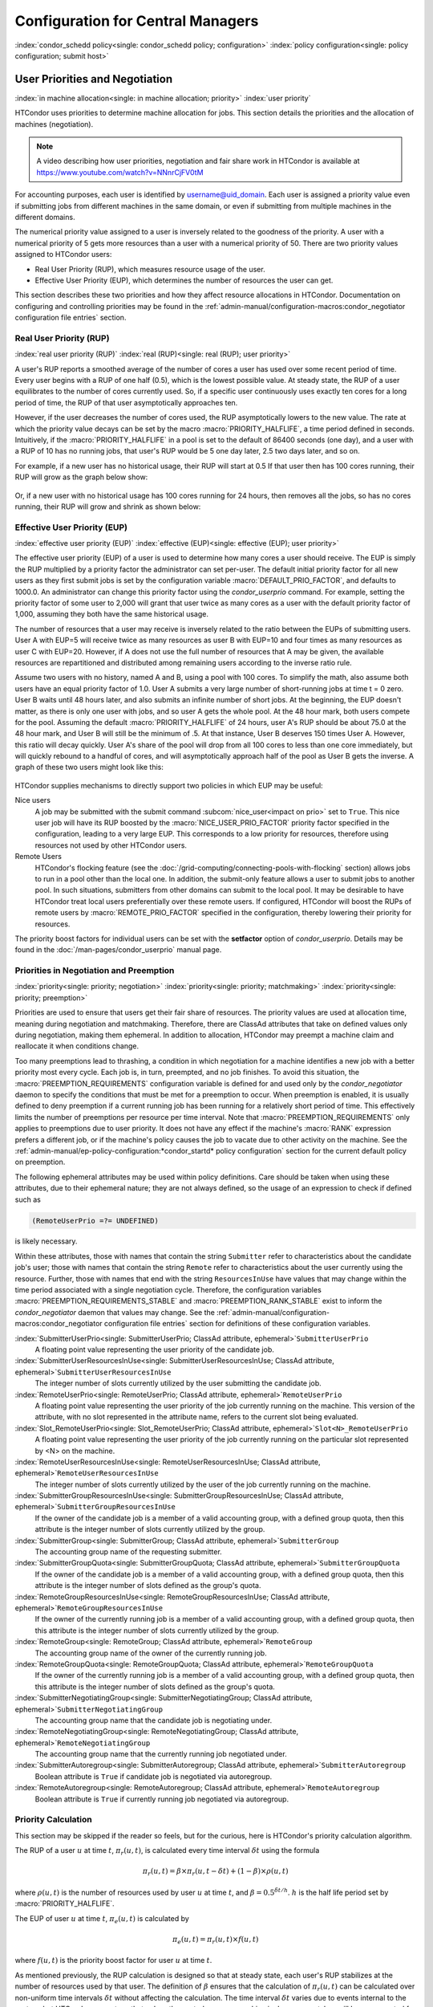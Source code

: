 Configuration for Central Managers
==================================

:index:`condor_schedd policy<single: condor_schedd policy; configuration>`
:index:`policy configuration<single: policy configuration; submit host>`

User Priorities and Negotiation
-------------------------------

:index:`in machine allocation<single: in machine allocation; priority>`
:index:`user priority`

HTCondor uses priorities to determine machine allocation for jobs. This
section details the priorities and the allocation of machines
(negotiation).

.. note::
    A video describing how user priorities, negotiation and
    fair share work in HTCondor is available at 
    https://www.youtube.com/watch?v=NNnrCjFV0tM

For accounting purposes, each user is identified by
username@uid_domain. Each user is assigned a priority value even if
submitting jobs from different machines in the same domain, or even if
submitting from multiple machines in the different domains.

The numerical priority value assigned to a user is inversely related to
the goodness of the priority. A user with a numerical priority of 5 gets
more resources than a user with a numerical priority of 50. There are
two priority values assigned to HTCondor users:

-  Real User Priority (RUP), which measures resource usage of the user.
-  Effective User Priority (EUP), which determines the number of
   resources the user can get.

This section describes these two priorities and how they affect resource
allocations in HTCondor. Documentation on configuring and controlling
priorities may be found in the 
:ref:`admin-manual/configuration-macros:condor_negotiator configuration
file entries` section.

Real User Priority (RUP)
''''''''''''''''''''''''

:index:`real user priority (RUP)`
:index:`real (RUP)<single: real (RUP); user priority>`

A user's RUP reports a smoothed average of the number of cores a user
has used over some recent period of time. Every user begins with a RUP of 
one half (0.5), which is the lowest possible value. At steady state, the RUP
of a user equilibrates to the number of cores currently used.
So, if a specific user continuously uses exactly ten cores
for a long period of time, the RUP of that user asymptotically 
approaches ten.

However, if the user decreases the number of cores used, the RUP asymptotically
lowers to the new value. The rate at which the priority value decays can be set
by the macro :macro:`PRIORITY_HALFLIFE`, a time period defined in seconds.
Intuitively, if the :macro:`PRIORITY_HALFLIFE` in a pool is set to the default
of 86400 seconds (one day), and a user with a RUP of 10 has no running jobs,
that user's RUP would be 5 one day later, 2.5 two days later, and so on.

For example, if a new user has no historical usage, their RUP will start 
at 0.5  If that user then has 100 cores running, their RUP will grow
as the graph below show:

.. figure:: /_images/user-prio1.png
    :width: 1600
    :alt: User Priority
    :align: center

Or, if a new user with no historical usage has 100 cores running
for 24 hours, then removes all the jobs, so has no cores running, 
their RUP will grow and shrink as shown below:

.. figure:: /_images/user-prio2.png
    :width: 1600
    :alt: User Priority
    :align: center

Effective User Priority (EUP)
'''''''''''''''''''''''''''''

:index:`effective user priority (EUP)`
:index:`effective (EUP)<single: effective (EUP); user priority>`

The effective user priority (EUP) of a user is used to determine how many cores
a user should receive. The EUP is simply the RUP multiplied by a priority
factor the administrator can set per-user.  The default initial priority factor
for all new users as they first submit jobs is set by the configuration
variable :macro:`DEFAULT_PRIO_FACTOR`, and defaults to 1000.0. An administrator
can change this priority factor using the *condor_userprio* command.  For
example, setting the priority factor of some user to 2,000 will grant that user
twice as many cores as a user with the default priority factor of 1,000,
assuming they both have the same historical usage.

The number of resources that a user may receive is inversely related to
the ratio between the EUPs of submitting users. User A with
EUP=5 will receive twice as many resources as user B with EUP=10 and
four times as many resources as user C with EUP=20. However, if A does
not use the full number of resources that A may be given, the available
resources are repartitioned and distributed among remaining users
according to the inverse ratio rule.

Assume two users with no history, named A and B, using a pool with 100 cores. To
simplify the math, also assume both users have an equal priority factor of 1.0.
User A submits a very large number of short-running jobs at time t = 0 zero.  User
B waits until 48 hours later, and also submits an infinite number of short jobs.
At the beginning, the EUP doesn't matter, as there is only one user with jobs, 
and so user A gets the whole pool.  At the 48 hour mark, both users compete for
the pool.  Assuming the default :macro:`PRIORITY_HALFLIFE` of 24 hours, user A's RUP
should be about 75.0 at the 48 hour mark, and User B will still be the minimum of
.5.  At that instance, User B deserves 150 times User A.  However, this ratio will
decay quickly.  User A's share of the pool will drop from all 100 cores to less than
one core immediately, but will quickly rebound to a handful of cores, and will 
asymptotically approach half of the pool as User B gets the inverse. A graph
of these two users might look like this:

.. figure:: /_images/fair-share.png
    :width: 1600
    :alt: Fair Share
    :align: center



HTCondor supplies mechanisms to directly support two policies in which
EUP may be useful:

Nice users
    A job may be submitted with the submit command
    :subcom:`nice_user<impact on prio>` set to
    ``True``. This nice user job will have its RUP boosted by the
    :macro:`NICE_USER_PRIO_FACTOR`
    priority factor specified in the configuration, leading to a very
    large EUP. This corresponds to a low priority for resources,
    therefore using resources not used by other HTCondor users.

Remote Users
    HTCondor's flocking feature (see the :doc:`/grid-computing/connecting-pools-with-flocking` section)
    allows jobs to run in a pool other than the local one. In addition,
    the submit-only feature allows a user to submit jobs to another
    pool. In such situations, submitters from other domains can submit
    to the local pool. It may be desirable to have HTCondor treat local
    users preferentially over these remote users. If configured,
    HTCondor will boost the RUPs of remote users by
    :macro:`REMOTE_PRIO_FACTOR` specified
    in the configuration, thereby lowering their priority for resources.

The priority boost factors for individual users can be set with the
**setfactor** option of *condor_userprio*. Details may be found in the
:doc:`/man-pages/condor_userprio` manual page.

Priorities in Negotiation and Preemption
''''''''''''''''''''''''''''''''''''''''

:index:`priority<single: priority; negotiation>` :index:`priority<single: priority; matchmaking>`
:index:`priority<single: priority; preemption>`

Priorities are used to ensure that users get their fair share of
resources. The priority values are used at allocation time, meaning
during negotiation and matchmaking. Therefore, there are ClassAd
attributes that take on defined values only during negotiation, making
them ephemeral. In addition to allocation, HTCondor may preempt a
machine claim and reallocate it when conditions change.

Too many preemptions lead to thrashing, a condition in which negotiation
for a machine identifies a new job with a better priority most every
cycle. Each job is, in turn, preempted, and no job finishes. To avoid
this situation, the :macro:`PREEMPTION_REQUIREMENTS` configuration variable is defined
for and used only by the *condor_negotiator* daemon to specify the
conditions that must be met for a preemption to occur. When preemption
is enabled, it is usually defined to deny preemption if a current
running job has been running for a relatively short period of time. This
effectively limits the number of preemptions per resource per time
interval. Note that :macro:`PREEMPTION_REQUIREMENTS` only applies to
preemptions due to user priority. It does not have any effect if the
machine's :macro:`RANK` expression prefers a different job, or if the
machine's policy causes the job to vacate due to other activity on the
machine. See the :ref:`admin-manual/ep-policy-configuration:*condor_startd* policy
configuration` section for the current default policy on preemption.

The following ephemeral attributes may be used within policy
definitions. Care should be taken when using these attributes, due to
their ephemeral nature; they are not always defined, so the usage of an
expression to check if defined such as

.. code-block:: condor-classad-expr

      (RemoteUserPrio =?= UNDEFINED)

is likely necessary.

Within these attributes, those with names that contain the string ``Submitter``
refer to characteristics about the candidate job's user; those with names that
contain the string ``Remote`` refer to characteristics about the user currently
using the resource. Further, those with names that end with the string
``ResourcesInUse`` have values that may change within the time period
associated with a single negotiation cycle. Therefore, the configuration
variables :macro:`PREEMPTION_REQUIREMENTS_STABLE` and
:macro:`PREEMPTION_RANK_STABLE` exist to inform the *condor_negotiator* daemon
that values may change. See the
:ref:`admin-manual/configuration-macros:condor_negotiator configuration file
entries` section for definitions of these configuration variables.


:index:`SubmitterUserPrio<single: SubmitterUserPrio; ClassAd attribute, ephemeral>`\ ``SubmitterUserPrio``
    A floating point value representing the user priority of the
    candidate job.

:index:`SubmitterUserResourcesInUse<single: SubmitterUserResourcesInUse; ClassAd attribute, ephemeral>`\ ``SubmitterUserResourcesInUse``
    The integer number of slots currently utilized by the user
    submitting the candidate job.

:index:`RemoteUserPrio<single: RemoteUserPrio; ClassAd attribute, ephemeral>`\ ``RemoteUserPrio``
    A floating point value representing the user priority of the job
    currently running on the machine. This version of the attribute,
    with no slot represented in the attribute name, refers to the
    current slot being evaluated.

:index:`Slot_RemoteUserPrio<single: Slot_RemoteUserPrio; ClassAd attribute, ephemeral>`\ ``Slot<N>_RemoteUserPrio``
    A floating point value representing the user priority of the job
    currently running on the particular slot represented by <N> on the
    machine.

:index:`RemoteUserResourcesInUse<single: RemoteUserResourcesInUse; ClassAd attribute, ephemeral>`\ ``RemoteUserResourcesInUse``
    The integer number of slots currently utilized by the user of the
    job currently running on the machine.

:index:`SubmitterGroupResourcesInUse<single: SubmitterGroupResourcesInUse; ClassAd attribute, ephemeral>`\ ``SubmitterGroupResourcesInUse``
    If the owner of the candidate job is a member of a valid accounting
    group, with a defined group quota, then this attribute is the
    integer number of slots currently utilized by the group.

:index:`SubmitterGroup<single: SubmitterGroup; ClassAd attribute, ephemeral>`\ ``SubmitterGroup``
    The accounting group name of the requesting submitter.

:index:`SubmitterGroupQuota<single: SubmitterGroupQuota; ClassAd attribute, ephemeral>`\ ``SubmitterGroupQuota``
    If the owner of the candidate job is a member of a valid accounting
    group, with a defined group quota, then this attribute is the
    integer number of slots defined as the group's quota.

:index:`RemoteGroupResourcesInUse<single: RemoteGroupResourcesInUse; ClassAd attribute, ephemeral>`\ ``RemoteGroupResourcesInUse``
    If the owner of the currently running job is a member of a valid
    accounting group, with a defined group quota, then this attribute is
    the integer number of slots currently utilized by the group.

:index:`RemoteGroup<single: RemoteGroup; ClassAd attribute, ephemeral>`\ ``RemoteGroup``
    The accounting group name of the owner of the currently running job.

:index:`RemoteGroupQuota<single: RemoteGroupQuota; ClassAd attribute, ephemeral>`\ ``RemoteGroupQuota``
    If the owner of the currently running job is a member of a valid
    accounting group, with a defined group quota, then this attribute is
    the integer number of slots defined as the group's quota.

:index:`SubmitterNegotiatingGroup<single: SubmitterNegotiatingGroup; ClassAd attribute, ephemeral>`\ ``SubmitterNegotiatingGroup``
    The accounting group name that the candidate job is negotiating
    under.

:index:`RemoteNegotiatingGroup<single: RemoteNegotiatingGroup; ClassAd attribute, ephemeral>`\ ``RemoteNegotiatingGroup``
    The accounting group name that the currently running job negotiated
    under.

:index:`SubmitterAutoregroup<single: SubmitterAutoregroup; ClassAd attribute, ephemeral>`\ ``SubmitterAutoregroup``
    Boolean attribute is ``True`` if candidate job is negotiated via
    autoregroup.

:index:`RemoteAutoregroup<single: RemoteAutoregroup; ClassAd attribute, ephemeral>`\ ``RemoteAutoregroup``
    Boolean attribute is ``True`` if currently running job negotiated
    via autoregroup.

Priority Calculation
''''''''''''''''''''

This section may be skipped if the reader so feels, but for the curious,
here is HTCondor's priority calculation algorithm.

The RUP of a user :math:`u` at time :math:`t`, :math:`\pi_{r}(u,t)`, is calculated every
time interval :math:`\delta t` using the formula

.. math::

    \pi_r(u,t) = \beta × \pi_r(u, t - \delta t) + (1 - \beta) × \rho(u, t)

where :math:`\rho (u,t)` is the number of resources used by user :math:`u` at time :math:`t`,
and :math:`\beta = 0.5^{\delta t / h}`.
:math:`h` is the half life period set by :macro:`PRIORITY_HALFLIFE`.

The EUP of user :math:`u` at time :math:`t`, :math:`\pi_{e}(u,t)` is calculated by

.. math::

    \pi_e(u,t) = \pi_r(u,t) \times f(u,t)

where :math:`f(u,t)` is the priority boost factor for user :math:`u` at time :math:`t`.

As mentioned previously, the RUP calculation is designed so that at
steady state, each user's RUP stabilizes at the number of resources used
by that user. The definition of :math:`\beta` ensures that the calculation of
:math:`\pi_{r}(u,t)` can be calculated over non-uniform time intervals :math:`\delta t`
without affecting the calculation. The time interval :math:`\delta t` varies due to
events internal to the system, but HTCondor guarantees that unless the
central manager machine is down, no matches will be unaccounted for due
to this variance.

Negotiation
-----------

:index:`negotiation`
:index:`negotiation algorithm<single: negotiation algorithm; matchmaking>`

Negotiation is the method HTCondor undergoes periodically to match
queued jobs with resources capable of running jobs. The
*condor_negotiator* daemon is responsible for negotiation.

During a negotiation cycle, the *condor_negotiator* daemon accomplishes
the following ordered list of items.

#. Build a list of all possible resources, regardless of the state of
   those resources.
#. Obtain a list of all job submitters (for the entire pool).
#. Sort the list of all job submitters based on EUP (see
   :ref:`admin-manual/cm-configuration:the layperson's description
   of the pie spin and pie slice` for an explanation of EUP). The
   submitter with the best priority is first within the sorted list.
#. Iterate until there are either no more resources to match, or no more
   jobs to match.

       For each submitter (in EUP order):

           For each submitter, get each job. Since jobs may be submitted
           from more than one machine (hence to more than one
           *condor_schedd* daemon), here is a further definition of the
           ordering of these jobs. With jobs from a single
           *condor_schedd* daemon, jobs are typically returned in job
           priority order. When more than one *condor_schedd* daemon is
           involved, they are contacted in an undefined order. All jobs
           from a single *condor_schedd* daemon are considered before
           moving on to the next. For each job:

           -  For each machine in the pool that can execute jobs:

              #. If ``machine.requirements`` evaluates to ``False`` or
                 ``job.requirements`` evaluates to ``False``, skip this
                 machine
              #. If the machine is in the Claimed state, but not running
                 a job, skip this machine.
              #. If this machine is not running a job, add it to the
                 potential match list by reason of No Preemption.
              #. If the machine is running a job

                 -  If the ``machine.RANK`` on this job is better than
                    the running job, add this machine to the potential
                    match list by reason of Rank.
                 -  If the EUP of this job is better than the EUP of the
                    currently running job, and
                    :macro:`PREEMPTION_REQUIREMENTS` is ``True``, and the
                    ``machine.RANK`` on this job is not worse than the
                    currently running job, add this machine to the
                    potential match list by reason of Priority.
                    See example below.

           -  Of machines in the potential match list, sort by
              :macro:`NEGOTIATOR_PRE_JOB_RANK`, ``job.RANK``,
              :macro:`NEGOTIATOR_POST_JOB_RANK`, Reason for claim (No
              Preemption, then Rank, then Priority), :macro:`PREEMPTION_RANK`
           -  The job is assigned to the top machine on the potential
              match list. The machine is removed from the list of
              resources to match (on this negotiation cycle).

As described above, the *condor_negotiator* tries to match each job
to all slots in the pool.  Assume that five slots match one request for
three jobs, and that their :macro:`NEGOTIATOR_PRE_JOB_RANK`, ``Job.Rank``, 
and :macro:`NEGOTIATOR_POST_JOB_RANK` expressions evaluate (in the context 
of both the slot ad and the job ad) to the following values.

+------------+-------------------------+----------+-------------------------+
|Slot Name   |  NEGOTIATOR_PRE_JOB_RANK|  Job.Rank| NEGOTIATOR_POST_JOB_RANK|
+============+=========================+==========+=========================+
|slot1       |                      100|         1|                       10|
+------------+-------------------------+----------+-------------------------+
|slot2       |                      100|         2|                       20|
+------------+-------------------------+----------+-------------------------+
|slot3       |                      100|         2|                       30|
+------------+-------------------------+----------+-------------------------+
|slot4       |                        0|         1|                       40|
+------------+-------------------------+----------+-------------------------+
|slot5       |                      200|         1|                       50|
+------------+-------------------------+----------+-------------------------+

Table 3.1: Example of slots before sorting

These slots would be sorted first on :macro:`NEGOTIATOR_PRE_JOB_RANK`, then
sorting all ties based on ``Job.Rank`` and any remaining ties sorted by
:macro:`NEGOTIATOR_POST_JOB_RANK`.  After that, the first three slots would be
handed to the *condor_schedd*.  This means that
:macro:`NEGOTIATOR_PRE_JOB_RANK` is very strong, and overrides any ranking
expression by the submitter of the job.  After sorting, the slots would look
like this, and the schedd would be given slot5, slot3 and slot2:

+-------------+-------------------------+----------+-------------------------+
| Slot Name   | NEGOTIATOR_PRE_JOB_RANK | Job.Rank | NEGOTIATOR_POST_JOB_RANK|
+=============+=========================+==========+=========================+
| slot5       |                      200|         1|                       50|
+-------------+-------------------------+----------+-------------------------+
| slot3       |                      100|         2|                       30|
+-------------+-------------------------+----------+-------------------------+
| slot2       |                      100|         2|                       20|
+-------------+-------------------------+----------+-------------------------+
| slot1       |                      100|         1|                       10|
+-------------+-------------------------+----------+-------------------------+
| slot4       |                        0|         1|                       40|
+-------------+-------------------------+----------+-------------------------+

Table 3.2: Example of slots after sorting


The *condor_negotiator* asks the *condor_schedd* for the "next job" from a
given submitter/user. Typically, the *condor_schedd* returns jobs in the order
of job priority. If priorities are the same, job submission time is used; older
jobs go first. If a cluster has multiple procs in it and one of the jobs cannot
be matched, the *condor_schedd* will not return any more jobs in that cluster
on that negotiation pass.  This is an optimization based on the theory that the
cluster jobs are similar. The configuration variable
:macro:`NEGOTIATE_ALL_JOBS_IN_CLUSTER` disables the cluster-skipping
optimization. Use of the configuration variable :macro:`SIGNIFICANT_ATTRIBUTES`
will change the definition of what the *condor_schedd* considers a cluster from
the default definition of all jobs that share the same ``ClusterId``.

The Layperson's Description of the Pie Spin and Pie Slice
'''''''''''''''''''''''''''''''''''''''''''''''''''''''''

:index:`pie slice` :index:`pie spin`
:index:`pie slice<single: pie slice; scheduling>`
:index:`pie spin<single: pie spin; scheduling>`

The negotiator first finds all users who
have submitted jobs and calculates their priority. Then, it totals the
SlotWeight (by default, cores) of all currently available slots, and 
using the ratios of the user priorities, it calculates the number of 
cores each user could get. This is their pie slice.
(See: SLOT_WEIGHT in :ref:`admin-manual/configuration-macros:condor_startd configuration file macros`)

If any users have a floor defined via *condor_userprio* -set-floor
, and their current allocation of cores is below the floor, a 
special round of the below-floor users goes first, attempting to 
allocate up to the defined number of cores for their floor level.  
These users are negotiated for in user priority order.  This allows
an admin to give users some "guaranteed" minimum number of cores, no
matter what their previous usage or priority is.

After the below-floor users are negotiated for, all users
are negotiated for, in user priority order. 
The *condor_negotiator* contacts each schedd where the user's job lives, and asks for job 
information. The *condor_schedd* daemon (on behalf of
a user) tells the matchmaker about a job, and the matchmaker looks at
available slots to create a list that match the requirements expression. 
It then sorts the matching slots by the rank expressions within ClassAds. 
If a slot prefers a job via the slot RANK expression, the job 
is assigned to that slot, potentially preempting an already running job.
Otherwise, give the slot to the job that the job ranks highest. If
the highest ranked slot is already running a job, the negotiator may preempt
the running job for the new job. 

This matchmaking cycle continues until the user has received all of the
machines in their pie slice. If there is a per-user ceiling defined
with the *condor_userprio* -setceil command, and this ceiling is smaller
than the pie slice, the user gets only up to their ceiling number of
cores.  The matchmaker then contacts the next
highest priority user and offers that user their pie slice worth of
machines. After contacting all users, the cycle is repeated with any
still available resources and recomputed pie slices. The matchmaker
continues spinning the pie until it runs out of machines or all the
*condor_schedd* daemons say they have no more jobs.

Group Accounting
----------------

:index:`accounting<single: accounting; groups>` :index:`by group<single: by group; accounting>`
:index:`by group<single: by group; priority>`

By default, HTCondor does all accounting on a per-user basis. 
This means that HTCondor keeps track of the historical usage per-user,
calculates a priority and fair-share per user, and allows the 
administrator to change this fair-share per user.  In HTCondor
terminology, the accounting principal is called the submitter.

The name of this submitter is, by default, the name the schedd authenticated
when the job was first submitted to the schedd.  Usually, this is
the operating system username.  However, the submitter can override
the username selected by setting the submit file option

.. code-block:: condor-submit

    accounting_group_user = ishmael

This means this job should be treated, for accounting purposes only, as
"ishamel", but "ishmael" will not be the operating system id the shadow
or job uses.  Note that HTCondor trusts the user to set this
to a valid value.  The administrator can use schedd requirements or transforms
to validate such settings, if desired.  accounting_group_user is frequently used
in web portals, where one trusted operating system process submits jobs on
behalf of different users.

Note that if many people submit jobs with identical accounting_group_user values,
HTCondor treats them as one set of jobs for accounting purposes.  So, if
Alice submits 100 jobs as accounting_group_user ishmael, and so does Bob
a moment later, HTCondor will not try to fair-share between them, 
as it would do if they had not set accounting_group_user.  If all these 
jobs have identical requirements, they will be run First-In, First-Out, 
so whoever submitted first makes the subsequent jobs wait until the 
last one of the first submit is finished.



Accounting Groups with Hierarchical Group Quotas
------------------------------------------------

:index:`hierarchical group quotas`
:index:`by group<single: by group; negotiation>` :index:`quotas<single: quotas; groups>`
:index:`hierarchical quotas for a group<single: hierarchical quotas for a group; quotas>`

With additional configuration, it is possible to create accounting
groups, where the submitters within the group maintain their distinct
identity, and fair-share still happens within members of that group.

An upper limit on the number of slots allocated to a group of users can
be specified with group quotas.

Consider an example pool with thirty slots: twenty slots are owned by
the physics group and ten are owned by the chemistry group. The desired
policy is that no more than twenty concurrent jobs are ever running from
the physicists, and only ten from the chemists. These machines are
otherwise identical, so it does not matter which machines run which
group's jobs. It only matters that the proportions of allocated slots
are correct.

Group quotas may implement this policy. Define the groups and set their
quotas in the configuration of the central manager:

.. code-block:: condor-config

    GROUP_NAMES = group_physics, group_chemistry
    GROUP_QUOTA_group_physics =   20
    GROUP_QUOTA_group_chemistry = 10

The implementation of quotas is hierarchical, such that quotas may be
described for the tree of groups, subgroups, sub subgroups, etc. Group
names identify the groups, such that the configuration can define the
quotas in terms of limiting the number of cores allocated for a group or
subgroup. Group names do not need to begin with ``"group_"``, but that
is the convention, which helps to avoid naming conflicts between groups
and subgroups. The hierarchy is identified by using the period ('.')
character to separate a group name from a subgroup name from a sub
subgroup name, etc. Group names are case-insensitive for negotiation.
:index:`<none> group`
:index:`<none> group<single: <none> group; group accounting>`

At the root of the tree that defines the hierarchical groups is the
"<none>" group. The implied quota of the "<none>" group will be
all available slots. This string will appear in the output of
*condor_status*.

If the sum of the child quotas exceeds the parent, then the child quotas
are scaled down in proportion to their relative sizes. For the given
example, there were 30 original slots at the root of the tree. If a
power failure removed half of the original 30, leaving fifteen slots,
physics would be scaled back to a quota of ten, and chemistry to five.
This scaling can be disabled by setting the *condor_negotiator*
configuration variable
:macro:`NEGOTIATOR_ALLOW_QUOTA_OVERSUBSCRIPTION` to ``True``. If
the sum of the child quotas is less than that of the parent, the child
quotas remain intact; they are not scaled up. That is, if somehow the
number of slots doubled from thirty to sixty, physics would still be
limited to 20 slots, and chemistry would be limited to 10. This example
in which the quota is defined by absolute values is called a static
quota.

Each job must state which group it belongs to. By default, this is opt-in,
and the system trusts each user to put the correct group in the submit
description file. See "Setting Accounting Groups Automatically below"
to configure the system to set them without user input and to prevent
users from opting into the wrong groups.  Jobs that do not identify 
themselves as a group member are negotiated for as part of the "<none>" 
group. Note that this requirement is per job, not per user. A given user 
may be a member of many groups. Jobs identify which group they are in by setting the
:subcom:`accounting_group<and negotiation>` and
:subcom:`accounting_group_user<and negotiation>`
commands within the submit description file, as specified in the
:ref:`admin-manual/cm-configuration:group accounting` section.
For example:

.. code-block:: condor-submit

    accounting_group = group_physics
    accounting_group_user = einstein

The size of the quotas may instead be expressed as a proportion. This is
then referred to as a dynamic group quota, because the size of the quota
is dynamically recalculated every negotiation cycle, based on the total
available size of the pool. Instead of using static quotas, this example
can be recast using dynamic quotas, with one-third of the pool allocated
to chemistry and two-thirds to physics. The quotas maintain this ratio
even as the size of the pool changes, perhaps because of machine
failures, because of the arrival of new machines within the pool, or
because of other reasons. The job submit description files remain the
same. Configuration on the central manager becomes:

.. code-block:: condor-config

    GROUP_NAMES = group_physics, group_chemistry
    GROUP_QUOTA_DYNAMIC_group_chemistry = 0.33
    GROUP_QUOTA_DYNAMIC_group_physics =   0.66

The values of the quotas must be less than 1.0, indicating fractions of
the pool's machines. As with static quota specification, if the sum of
the children exceeds one, they are scaled down proportionally so that
their sum does equal 1.0. If their sum is less than one, they are not
changed.

Extending this example to incorporate subgroups, assume that the physics
group consists of high-energy (hep) and low-energy (lep) subgroups. The
high-energy sub-group owns fifteen of the twenty physics slots, and the
low-energy group owns the remainder. Groups are distinguished from
subgroups by an intervening period character (.) in the group's name.
Static quotas for these subgroups extend the example configuration:

.. code-block:: condor-config

    GROUP_NAMES = group_physics, group_physics.hep, group_physics.lep, group_chemistry
    GROUP_QUOTA_group_physics     =   20
    GROUP_QUOTA_group_physics.hep =   15
    GROUP_QUOTA_group_physics.lep =    5
    GROUP_QUOTA_group_chemistry   =   10

This hierarchy may be more useful when dynamic quotas are used. Here is
the example, using dynamic quotas:

.. code-block:: condor-config

      GROUP_NAMES = group_physics, group_physics.hep, group_physics.lep, group_chemistry
      GROUP_QUOTA_DYNAMIC_group_chemistry   =   0.33334
      GROUP_QUOTA_DYNAMIC_group_physics     =   0.66667
      GROUP_QUOTA_DYNAMIC_group_physics.hep =   0.75
      GROUP_QUOTA_DYNAMIC_group_physics.lep =   0.25

The fraction of a subgroup's quota is expressed with respect to its
parent group's quota. That is, the high-energy physics subgroup is
allocated 75% of the 66% that physics gets of the entire pool, however
many that might be. If there are 30 machines in the pool, that would be
the same 15 machines as specified in the static quota example.

High-energy physics users indicate which group their jobs should go in
with the submit description file identification:

.. code-block:: condor-submit

    accounting_group = group_physics.hep
    accounting_group_user = higgs

In all these examples so far, the hierarchy is merely a notational
convenience. Each of the examples could be implemented with a flat
structure, although it might be more confusing for the administrator.
Surplus is the concept that creates a true hierarchy.

If a given group or sub-group accepts surplus, then that given group is
allowed to exceed its configured quota, by using the leftover, unused
quota of other groups. Surplus is disabled for all groups by default.
Accepting surplus may be enabled for all groups by setting
:macro:`GROUP_ACCEPT_SURPLUS` to
``True``. Surplus may be enabled for individual groups by setting
:macro:`GROUP_ACCEPT_SURPLUS_<groupname>` to ``True``. Consider
the following example:

.. code-block:: condor-config

      GROUP_NAMES = group_physics, group_physics.hep, group_physics.lep, group_chemistry
      GROUP_QUOTA_group_physics     =   20
      GROUP_QUOTA_group_physics.hep =   15
      GROUP_QUOTA_group_physics.lep =    5
      GROUP_QUOTA_group_chemistry   =   10
      GROUP_ACCEPT_SURPLUS = false
      GROUP_ACCEPT_SURPLUS_group_physics = false
      GROUP_ACCEPT_SURPLUS_group_physics.lep = true
      GROUP_ACCEPT_SURPLUS_group_physics.hep = true

This configuration is the same as above for the chemistry users.
However, :macro:`GROUP_ACCEPT_SURPLUS` is set to ``False`` globally,
``False`` for the physics parent group, and ``True`` for the subgroups
group_physics.lep and group_physics.lep. This means that
group_physics.lep and group_physics.hep are allowed to exceed their
quota of 15 and 5, but their sum cannot exceed 20, for that is their
parent's quota. If the group_physics had :macro:`GROUP_ACCEPT_SURPLUS` set
to ``True``, then either group_physics.lep and group_physics.hep would
not be limited by quota.

Surplus slots are distributed bottom-up from within the quota tree. That
is, any leaf nodes of this tree with excess quota will share it with any
peers which accept surplus. Any subsequent excess will then be passed up
to the parent node and over to all of its children, recursively. Any
node that does not accept surplus implements a hard cap on the number of
slots that the sum of it's children use.

After the *condor_negotiator* calculates the quota assigned to each group,
possibly adding in surplus, it then negotiates with the *condor_schedd* daemons
in the system to try to match jobs to each group. It does this one group at a
time. By default, it goes in "starvation group order." That is, the group whose
current usage is the smallest fraction of its quota goes first, then the next,
and so on. The "<none>" group implicitly at the root of the tree goes last.
This ordering can be replaced by defining configuration variable
:macro:`GROUP_SORT_EXPR`. The *condor_negotiator* evaluates this ClassAd
expression for each group ClassAd, sorts the groups by the floating point
result, and then negotiates with the smallest positive value going first.
Available attributes for sorting with :macro:`GROUP_SORT_EXPR` include:

+-------------------------+------------------------------------------+
| Attribute Name          | Description                              |
+=========================+==========================================+
| AccountingGroup         | A string containing the group name       |
+-------------------------+------------------------------------------+
| GroupQuota              | The computed limit for this group        |
+-------------------------+------------------------------------------+
| GroupResourcesInUse     | The total slot weight used by this group |
+-------------------------+------------------------------------------+
| GroupResourcesAllocated | Quota allocated this cycle               |
+-------------------------+------------------------------------------+

Table 3.3: Attributes visible to GROUP_SORT_EXPR


One possible group quota policy is strict priority. For example, a site
prefers physics users to match as many slots as they can, and only when
all the physics jobs are running, and idle slots remain, are chemistry
jobs allowed to run. The default "starvation group order" can be used to
implement this. By setting configuration variable
:macro:`NEGOTIATOR_ALLOW_QUOTA_OVERSUBSCRIPTION` to ``True``, and
setting the physics quota to a number so large that it cannot ever be
met, such as one million, the physics group will always be the "most
starving" group, will always negotiate first, and will always be unable
to meet the quota. Only when all the physics jobs are running will the
chemistry jobs then run. If the chemistry quota is set to a value
smaller than physics, but still larger than the pool, this policy can
support a third, even lower priority group, and so on.

The *condor_userprio* command can show the current quotas in effect,
and the current usage by group. For example:

.. code-block:: console

    $ condor_userprio -quotas
    Last Priority Update: 11/12 15:18
    Group                    Effective  Config     Use    Subtree  Requested
    Name                       Quota     Quota   Surplus   Quota   Resources
    ------------------------ --------- --------- ------- --------- ----------
    group_physics.hep            15.00     15.00 no          15.00         60
    group_physics.lep             5.00      5.00 no           5.00         60
    ------------------------ --------- --------- ------- --------- ----------
    Number of users: 2                                 ByQuota

This shows that there are two groups, each with 60 jobs in the queue.
group_physics.hep has a quota of 15 machines, and group_physics.lep
has 5 machines. Other options to *condor_userprio*, such as **-most**
will also show the number of resources in use.

Setting Accounting Group automatically per user
-----------------------------------------------

:index:`group quotas`
:index:`accounting groups`

By default, any user can put the jobs into any accounting group by
setting parameters in the submit file.  This can be useful if a person
is a member of multiple groups.  However, many sites want to force all
jobs submitted by a given user into one accounting group, and forbid
the user to submit to any other group.  An HTCondor metaknob makes this
easy.  By adding to the access point's configuration, the setting

.. code-block:: condor-config

     USE Feature: AssignAccountingGroup(file_name_of_map)


The admin can create a file that maps the users into their required
accounting groups, and makes the attributes immutable, so they can't
be changed.  The format of this map file is like other classad map
files:  Lines of three columns.  The first should be an asterisk 
``*``.  The second column is the name of the user, and the final is the
accounting group that user should always submit to.  For example,

.. code-block:: text

    * Alice	group_physics
    * Bob	group_atlas
    * Carol group_physics
    * /^student_.*/	group_students

The second field can be a regular expression, if
enclosed in ``//``.  Note that this is on the submit side, and the
administrator will still need to create these group names and give them
a quota on the central manager machine.  This file is re-read on a
*condor_reconfig*.  The third field can also be a comma-separated list.
If so, it represents the set of valid accounting groups a user can
opt into.  If the user does not set an accounting group in the submit file
the first entry in the list will be used.

Concurrency Limits
------------------

:index:`concurrency limits`

Concurrency limits allow an administrator to limit the number of
concurrently running jobs that declare that they use some pool-wide
resource. This limit is applied globally to all jobs submitted from all
schedulers across one HTCondor pool; the limits are not applied to
scheduler, local, or grid universe jobs. This is useful in the case of a
shared resource, such as an NFS or database server that some jobs use,
where the administrator needs to limit the number of jobs accessing the
server.

The administrator must predefine the names and capacities of the
resources to be limited in the negotiator's configuration file. The job
submitter must declare in the submit description file which resources
the job consumes.

The administrator chooses a name for the limit. Concurrency limit names
are case-insensitive. The names are formed from the alphabet letters 'A'
to 'Z' and 'a' to 'z', the numerical digits 0 to 9, the underscore
character '_' , and at most one period character. The names cannot
start with a numerical digit.

For example, assume that there are 3 licenses for the X software, so
HTCondor should constrain the number of running jobs which need the X
software to 3. The administrator picks XSW as the name of the resource
and sets the configuration

.. code-block:: text

    XSW_LIMIT = 3

where ``XSW`` is the invented name of this resource, and this name is
appended with the string ``_LIMIT``. With this limit, a maximum of 3
jobs declaring that they need this resource may be executed
concurrently.

In addition to named limits, such as in the example named limit ``XSW``,
configuration may specify a concurrency limit for all resources that are
not covered by specifically-named limits. The configuration variable
:macro:`CONCURRENCY_LIMIT_DEFAULT` sets this value. For example,

.. code-block:: text

    CONCURRENCY_LIMIT_DEFAULT = 1

will enforce a limit of at most 1 running job that declares a usage of
an unnamed resource. If :macro:`CONCURRENCY_LIMIT_DEFAULT` is omitted from
the configuration, then no limits are placed on the number of
concurrently executing jobs for which there is no specifically-named
concurrency limit.

The job must declare its need for a resource by placing a command in its
submit description file or adding an attribute to the job ClassAd. In
the submit description file, an example job that requires the X software
adds:

.. code-block:: text

    concurrency_limits = XSW

This results in the job ClassAd attribute

.. code-block:: text

    ConcurrencyLimits = "XSW"

Jobs may declare that they need more than one type of resource. In this
case, specify a comma-separated list of resources:

.. code-block:: text

    concurrency_limits = XSW, DATABASE, FILESERVER

The units of these limits are arbitrary. This job consumes one unit of
each resource. Jobs can declare that they use more than one unit with
syntax that follows the resource name by a colon character and the
integer number of resources. For example, if the above job uses three
units of the file server resource, it is declared with

.. code-block:: text

    concurrency_limits = XSW, DATABASE, FILESERVER:3

If there are sets of resources which have the same capacity for each
member of the set, the configuration may become tedious, as it defines
each member of the set individually. A shortcut defines a name for a
set. For example, define the sets called ``LARGE`` and ``SMALL``:

.. code-block:: text

    CONCURRENCY_LIMIT_DEFAULT = 5
    CONCURRENCY_LIMIT_DEFAULT_LARGE = 100
    CONCURRENCY_LIMIT_DEFAULT_SMALL = 25

To use the set name in a concurrency limit, the syntax follows the set
name with a period and then the set member's name. Continuing this
example, there may be a concurrency limit named ``LARGE.SWLICENSE``,
which gets the capacity of the default defined for the ``LARGE`` set,
which is 100. A concurrency limit named ``LARGE.DBSESSION`` will also
have a limit of 100. A concurrency limit named ``OTHER.LICENSE`` will
receive the default limit of 5, as there is no set named ``OTHER``.

A concurrency limit may be evaluated against the attributes of a matched
machine. This allows a job to vary what concurrency limits it requires
based on the machine to which it is matched. To implement this, the job
uses submit command :subcom:`concurrency_limits_expr<definition>`
instead of :subcom:`concurrency_limits<definition>`
Consider an example in which execute machines are located on one of two
local networks. The administrator sets a concurrency limit to limit the
number of network intensive jobs on each network to 10. Configuration of
each execute machine advertises which local network it is on. A machine
on ``"NETWORK_A"`` configures

.. code-block:: text

    NETWORK = "NETWORK_A"
    STARTD_ATTRS = $(STARTD_ATTRS) NETWORK

and a machine on ``"NETWORK_B"`` configures

.. code-block:: text

    NETWORK = "NETWORK_B"
    STARTD_ATTRS = $(STARTD_ATTRS) NETWORK

The configuration for the negotiator sets the concurrency limits:

.. code-block:: text

    NETWORK_A_LIMIT = 10
    NETWORK_B_LIMIT = 10

Each network intensive job identifies itself by specifying the limit
within the submit description file:

.. code-block:: text

    concurrency_limits_expr = TARGET.NETWORK

The concurrency limit is applied based on the network of the matched
machine.

An extension of this example applies two concurrency limits. One limit
is the same as in the example, such that it is based on an attribute of
the matched machine. The other limit is of a specialized application
called ``"SWX"`` in this example. The negotiator configuration is
extended to also include

.. code-block:: text

    SWX_LIMIT = 15

The network intensive job that also uses two units of the ``SWX``
application identifies the needed resources in the single submit
command:

.. code-block:: text

    concurrency_limits_expr = strcat("SWX:2 ", TARGET.NETWORK)

Submit command :subcom:`concurrency_limits_expr` may not be used together
with submit command :subcom:`concurrency_limits`.

Note that it is possible, under unusual circumstances, for more jobs to
be started than should be allowed by the concurrency limits feature. In
the presence of preemption and dropped updates from the *condor_startd*
daemon to the *condor_collector* daemon, it is possible for the limit
to be exceeded. If the limits are exceeded, HTCondor will not kill any
job to reduce the number of running jobs to meet the limit.

Defragmenting Dynamic Slots
---------------------------

:index:`condor_defrag daemon`

When partitionable slots are used, some attention must be given to the
problem of the starvation of large jobs due to the fragmentation of
resources. The problem is that over time the machine resources may
become partitioned into slots suitable only for running small jobs. If a
sufficient number of these slots do not happen to become idle at the
same time on a machine, then a large job will not be able to claim that
machine, even if the large job has a better priority than the small
jobs.

One way of addressing the partitionable slot fragmentation problem is to
periodically drain all jobs from fragmented machines so that they become
defragmented. The *condor_defrag* daemon implements a configurable
policy for doing that. Its implementation is targeted at machines
configured to run whole-machine jobs and at machines that only have
partitionable slots. The draining of a machine configured to have both
partitionable slots and static slots would have a negative impact on
single slot jobs running in static slots.

To use this daemon, ``DEFRAG`` must be added to :macro:`DAEMON_LIST`, and the
defragmentation policy must be configured. Typically, only one instance
of the *condor_defrag* daemon would be run per pool. It is a
lightweight daemon that should not require a lot of system resources.

Here is an example configuration that puts the *condor_defrag* daemon
to work:

.. code-block:: text

    DAEMON_LIST = $(DAEMON_LIST) DEFRAG
    DEFRAG_INTERVAL = 3600
    DEFRAG_DRAINING_MACHINES_PER_HOUR = 1.0
    DEFRAG_MAX_WHOLE_MACHINES = 20
    DEFRAG_MAX_CONCURRENT_DRAINING = 10

This example policy tells *condor_defrag* to initiate draining jobs
from 1 machine per hour, but to avoid initiating new draining if there
are 20 completely defragmented machines or 10 machines in a draining
state. A full description of each configuration variable used by the
*condor_defrag* daemon may be found in the
:ref:`admin-manual/configuration-macros:condor_defrag configuration file
macros` section.

By default, when a machine is drained, existing jobs are gracefully
evicted. This means that each job will be allowed to use the remaining
time promised to it by ``MaxJobRetirementTime``. If the job has not
finished when the retirement time runs out, the job will be killed with
a soft kill signal, so that it has an opportunity to save a checkpoint
(if the job supports this).

By default, no new jobs will be allowed to start while the machine is
draining. To reduce unused time on the machine caused by some jobs
having longer retirement time than others, the eviction of jobs with
shorter retirement time is delayed until the job with the longest
retirement time needs to be evicted.

There is a trade off between reduced starvation and throughput. Frequent
draining of machines reduces the chance of starvation of large jobs.
However, frequent draining reduces total throughput. Some of the
machine's resources may go unused during draining, if some jobs finish
before others. If jobs that cannot produce checkpoints are killed
because they run past the end of their retirement time during draining,
this also adds to the cost of draining.

To reduce these costs, you may set the configuration macro
:macro:`DEFRAG_DRAINING_START_EXPR`. If draining gracefully, the
defrag daemon will set the :macro:`START` expression for
the machine to this value expression. Do not set this to your usual
``START`` expression; jobs accepted while draining will not be given
their ``MaxRetirementTime``. Instead, when the last retiring job
finishes (either terminates or runs out of retirement time), all other
jobs on machine will be evicted with a retirement time of 0. (Those jobs
will be given their ``MaxVacateTime``, as usual.) The machine's
``START`` expression will become ``FALSE`` and stay that way until - as
usual - the machine exits the draining state.

We recommend that you allow only interruptible jobs to start on draining
machines. Different pools may have different ways of denoting
interruptible, but a ``MaxJobRetirementTime`` of 0 is probably a good
sign. You may also want to restrict the interruptible jobs'
``MaxVacateTime`` to ensure that the machine will complete draining
quickly.

To help gauge the costs of draining, the *condor_startd* advertises the
accumulated time that was unused due to draining and the time spent by
jobs that were killed due to draining. These are advertised respectively
in the attributes ``TotalMachineDrainingUnclaimedTime`` and
``TotalMachineDrainingBadput``. The *condor_defrag* daemon averages
these values across the pool and advertises the result in its daemon
ClassAd in the attributes ``AvgDrainingBadput`` and
``AvgDrainingUnclaimed``. Details of all attributes published by the
*condor_defrag* daemon are described in the :doc:`/classad-attributes/defrag-classad-attributes` section.

The following command may be used to view the *condor_defrag* daemon
ClassAd:

.. code-block:: console

    $ condor_status -l -any -constraint 'MyType == "Defrag"'

:index:`configuration<single: configuration; SMP machines>`
:index:`configuration<single: configuration; multi-core machines>`

Configuring The HTCondorView Server
-----------------------------------

:index:`Server<single: Server; HTCondorView>`

The HTCondorView server is an alternate use of the *condor_collector*
that logs information on disk, providing a persistent, historical
database of pool state. This includes machine state, as well as the
state of jobs submitted by users.

An existing *condor_collector* may act as the HTCondorView collector
through configuration. This is the simplest situation, because the only
change needed is to turn on the logging of historical information. The
alternative of configuring a new *condor_collector* to act as the
HTCondorView collector is slightly more complicated, while it offers the
advantage that the same HTCondorView collector may be used for several
pools as desired, to aggregate information into one place.

The following sections describe how to configure a machine to run a
HTCondorView server and to configure a pool to send updates to it.

Configuring a Machine to be a HTCondorView Server
'''''''''''''''''''''''''''''''''''''''''''''''''

:index:`configuration<single: configuration; HTCondorView>`

To configure the HTCondorView collector, a few configuration variables
are added or modified for the *condor_collector* chosen to act as the
HTCondorView collector. These configuration variables are described in
:ref:`admin-manual/configuration-macros:condor_collector configuration file
entries`. Here are brief explanations of the entries that must be customized:

:macro:`POOL_HISTORY_DIR`
    The directory where historical data will be stored. This directory
    must be writable by whatever user the HTCondorView collector is
    running as (usually the user condor). There is a configurable limit
    to the maximum space required for all the files created by the
    HTCondorView server called (:macro:`POOL_HISTORY_MAX_STORAGE`).

    NOTE: This directory should be separate and different from the
    ``spool`` or ``log`` directories already set up for HTCondor. There
    are a few problems putting these files into either of those
    directories.

:macro:`KEEP_POOL_HISTORY`
    A boolean value that determines if the HTCondorView collector should
    store the historical information. It is ``False`` by default, and
    must be specified as ``True`` in the local configuration file to
    enable data collection.

Once these settings are in place in the configuration file for the
HTCondorView server host, create the directory specified in
:macro:`POOL_HISTORY_DIR` and make it writable by the user the HTCondorView
collector is running as. This is the same user that owns the
``CollectorLog`` file in the ``log`` directory. The user is usually
condor.

If using the existing *condor_collector* as the HTCondorView collector,
no further configuration is needed. To run a different
*condor_collector* to act as the HTCondorView collector, configure
HTCondor to automatically start it.

If using a separate host for the HTCondorView collector, to start it, add the
value :macro:`COLLECTOR` to :macro:`DAEMON_LIST`, and restart HTCondor on that
host. To run the HTCondorView collector on the same host as another
*condor_collector*, ensure that the two *condor_collector* daemons use
different network ports. Here is an example configuration in which the main
*condor_collector* and the HTCondorView collector are started up by the same
*condor_master* daemon on the same machine. In this example, the HTCondorView
collector uses port 12345.

.. code-block:: condor-config

      VIEW_SERVER = $(COLLECTOR)
      VIEW_SERVER_ARGS = -f -p 12345
      VIEW_SERVER_ENVIRONMENT = "_CONDOR_COLLECTOR_LOG=$(LOG)/ViewServerLog"
      DAEMON_LIST = MASTER, NEGOTIATOR, COLLECTOR, VIEW_SERVER

For this change to take effect, restart the *condor_master* on this
host. This may be accomplished with the *condor_restart* command, if
the command is run with administrator access to the pool.

Running Multiple Negotiators in One Pool
----------------------------------------

Usually, a single HTCondor pool will have a single *condor_collector* instance
running and a single *condor_negotiator* instance running.  However, there are
special situation where you may want to run more than one *condor_negotiator*
against a *condor_collector*, and still consider it one pool.

In such a scenario, each *condor_negotiator* is responsible for some
non-overlapping partition of the slots in the pool.  This might be for
performance -- if you have more than 100,000 slots in the pool, you may need to
shard this pool into several smaller sections in order to lower the time each
negotiator spends.  Because accounting is done at the the negotiator level, you
may want to do this to have separate accounting and distinct fair share between
different kinds of machines in your pool.  For example, let's say you have some
GPU machines and non-GPU machines, and you want usage of the non-GPU machine to
not "count" against the fair-share usage of GPU machines.  One way to do this
would be to have a separate negotiator for the GPU machines vs the non-GPU
machines.   At Wisconsin, we have a separate, small subset of our pool for
quick-starting interactive jobs.  By allocating a negotiator to only negotiate
for these few machines, we can speed up the time to match these machines to
interactive users who submit with *condor_submit -i*.

Sharding the negotiator is straightforward.  Simply add the NEGOTIATOR entry to
the :macro:`DAEMON_LIST` on an additional machine.  While is is possible to run
multiple negotiators on one machine, we may not want to, if we are trying to
improve performance.  Then, in each negotiator, set
:macro:`NEGOTIATOR_SLOT_CONSTRAINT` to only match those slots this negotiator
should use.

Running with multiple negotiators also means you need to be careful with the
*condor_userprio* command.  As there is no default negotiator, you should
always name the specific negotiator you want to *condor_userprio* to talk to
with the `-name` option.

High Availability of the Central Manager
----------------------------------------

:index:`of central manager<single: of central manager; High Availability>`

Interaction with Flocking
'''''''''''''''''''''''''

The HTCondor high availability mechanisms discussed in this section
currently do not work well in configurations involving flocking. The
individual problems listed listed below interact to make the situation
worse. Because of these problems, we advise against the use of flocking
to pools with high availability mechanisms enabled.

-  The *condor_schedd* has a hard configured list of
   *condor_collector* and *condor_negotiator* daemons, and does not
   query redundant collectors to get the current *condor_negotiator*,
   as it does when communicating with its local pool. As a result, if
   the default *condor_negotiator* fails, the *condor_schedd* does not
   learn of the failure, and thus, talk to the new *condor_negotiator*.
-  When the *condor_negotiator* is unable to communicate with a
   *condor_collector*, it utilizes the next *condor_collector* within
   the list. Unfortunately, it does not start over at the top of the
   list. When combined with the previous problem, a backup
   *condor_negotiator* will never get jobs from a flocked
   *condor_schedd*.

Introduction
''''''''''''

The *condor_negotiator* and *condor_collector* daemons are the heart
of the HTCondor matchmaking system. The availability of these daemons is
critical to an HTCondor pool's functionality. Both daemons usually run
on the same machine, most often known as the central manager. The
failure of a central manager machine prevents HTCondor from matching new
jobs and allocating new resources. High availability of the
*condor_negotiator* and *condor_collector* daemons eliminates this
problem.

Configuration allows one of multiple machines within the pool to
function as the central manager. While there are may be many active
*condor_collector* daemons, only a single, active *condor_negotiator*
daemon will be running. The machine with the *condor_negotiator* daemon
running is the active central manager. The other potential central
managers each have a *condor_collector* daemon running; these are the
idle central managers.

All submit and execute machines are configured to report to all
potential central manager machines. :index:`condor_had daemon`

Each potential central manager machine runs the high availability
daemon, *condor_had*. These daemons communicate with each other,
constantly monitoring the pool to ensure that one active central manager
is available. If the active central manager machine crashes or is shut
down, these daemons detect the failure, and they agree on which of the
idle central managers is to become the active one. A protocol determines
this.

In the case of a network partition, idle *condor_had* daemons within
each partition detect (by the lack of communication) a partitioning, and
then use the protocol to chose an active central manager. As long as the
partition remains, and there exists an idle central manager within the
partition, there will be one active central manager within each
partition. When the network is repaired, the protocol returns to having
one central manager.

Through configuration, a specific central manager machine may act as the
primary central manager. While this machine is up and running, it
functions as the central manager. After a failure of this primary
central manager, another idle central manager becomes the active one.
When the primary recovers, it again becomes the central manager. This is
a recommended configuration, if one of the central managers is a
reliable machine, which is expected to have very short periods of
instability. An alternative configuration allows the promoted active
central manager (in the case that the central manager fails) to stay
active after the failed central manager machine returns.

This high availability mechanism operates by monitoring communication
between machines. Note that there is a significant difference in
communications between machines when

#. a machine is down
#. a specific daemon (the *condor_had* daemon in this case) is not
   running, yet the machine is functioning

The high availability mechanism distinguishes between these two, and it
operates based only on first (when a central manager machine is down). A
lack of executing daemons does not cause the protocol to choose or use a
new active central manager.

The central manager machine contains state information, and this
includes information about user priorities. The information is kept in a
single file, and is used by the central manager machine. Should the
primary central manager fail, a pool with high availability enabled
would lose this information (and continue operation, but with
re-initialized priorities). Therefore, the *condor_replication* daemon
exists to replicate this file on all potential central manager machines.
This daemon promulgates the file in a way that is safe from error, and
more secure than dependence on a shared file system copy.
:index:`condor_replication daemon`
:index:`condor_transferer daemon`

The *condor_replication* daemon runs on each potential central manager
machine as well as on the active central manager machine. There is a
unidirectional communication between the *condor_had* daemon and the
*condor_replication* daemon on each machine. To properly do its job,
the *condor_replication* daemon must transfer state files. When it
needs to transfer a file, the *condor_replication* daemons at both the
sending and receiving ends of the transfer invoke the
*condor_transferer* daemon. These short lived daemons do the task of
file transfer and then exit. Do not place ``TRANSFERER`` into
``DAEMON_LIST``, as it is not a daemon that the *condor_master* should
invoke or watch over.

Configuration
'''''''''''''

The high availability of central manager machines is enabled through
configuration. It is disabled by default. All machines in a pool must be
configured appropriately in order to make the high availability
mechanism work. See the :ref:`admin-manual/configuration-macros:configuration
file entries relating to high availability` section, for definitions
of these configuration variables.

The *condor_had* and *condor_replication* daemons use the
*condor_shared_port* daemon by default. If you want to use more than
one *condor_had* or *condor_replication* daemon with the
*condor_shared_port* daemon under the same master, you must configure
those additional daemons to use nondefault socket names. (Set the
``-sock`` option in ``<NAME>_ARGS``.) Because the *condor_had* daemon
must know the *condor_replication* daemon's address a priori, you will
also need to set ``<NAME>.REPLICATION_SOCKET_NAME`` appropriately.

The stabilization period is the time it takes for the *condor_had*
daemons to detect a change in the pool state such as an active central
manager failure or network partition, and recover from this change. It
may be computed using the following formula:

.. code-block:: text

    stabilization period = 12 * (number of central managers) *
                              $(HAD_CONNECTION_TIMEOUT)

To disable the high availability of central managers mechanism, it is
sufficient to remove ``HAD``, ``REPLICATION``, and ``NEGOTIATOR`` from
the ``DAEMON_LIST`` configuration variable on all machines, leaving only
one *condor_negotiator* in the pool.

To shut down a currently operating high availability mechanism, follow
the given steps. All commands must be invoked from a host which has
administrative permissions on all central managers. The first three
commands kill all *condor_had*, *condor_replication*, and all running
*condor_negotiator* daemons. The last command is invoked on the host
where the single *condor_negotiator* daemon is to run.

#. condor_off -all -neg
#. condor_off -all -subsystem -replication
#. condor_off -all -subsystem -had
#. condor_on -neg

When configuring *condor_had* to control the *condor_negotiator*, if
the default backoff constant value is too small, it can result in a
churning of the *condor_negotiator*, especially in cases in which the
primary negotiator is unable to run due to misconfiguration. In these
cases, the *condor_master* will kill the *condor_had* after the
*condor_negotiator* exists, wait a short period, then restart
*condor_had*. The *condor_had* will then win the election, so the
secondary *condor_negotiator* will be killed, and the primary will be
restarted, only to exit again. If this happens too quickly, neither
*condor_negotiator* will run long enough to complete a negotiation
cycle, resulting in no jobs getting started. Increasing this value via
:macro:`MASTER_HAD_BACKOFF_CONSTANT` to be larger than a typical
negotiation cycle can help solve this problem.

To run a high availability pool without the replication feature, do the
following operations:

#. Set the :macro:`HAD_USE_REPLICATION`
   configuration variable to ``False``, and thus disable the replication
   on configuration level.
#. Remove ``REPLICATION`` from both ``DAEMON_LIST`` and
   ``DC_DAEMON_LIST`` in the configuration file.

Sample Configuration
''''''''''''''''''''

:index:`sample configuration<single: sample configuration; High Availability>`

This section provides sample configurations for high availability.

We begin with a sample configuration using shared port, and then include
a sample configuration for not using shared port. Both samples relate to
the high availability of central managers.

Each sample is split into two parts: the configuration for the central
manager machines, and the configuration for the machines that will not
be central managers.

The following shared-port configuration is for the central manager
machines.

.. code-block:: condor-config

    ## THE FOLLOWING MUST BE IDENTICAL ON ALL CENTRAL MANAGERS

    CENTRAL_MANAGER1 = cm1.domain.name
    CENTRAL_MANAGER2 = cm2.domain.name
    CONDOR_HOST = $(CENTRAL_MANAGER1), $(CENTRAL_MANAGER2)

    # Since we're using shared port, we set the port number to the shared
    # port daemon's port number.  NOTE: this assumes that each machine in
    # the list is using the same port number for shared port.  While this
    # will be true by default, if you've changed it in configuration any-
    # where, you need to reflect that change here.

    HAD_USE_SHARED_PORT = TRUE
    HAD_LIST = \
    $(CENTRAL_MANAGER1):$(SHARED_PORT_PORT), \
    $(CENTRAL_MANAGER2):$(SHARED_PORT_PORT)

    REPLICATION_USE_SHARED_PORT = TRUE
    REPLICATION_LIST = \
    $(CENTRAL_MANAGER1):$(SHARED_PORT_PORT), \
    $(CENTRAL_MANAGER2):$(SHARED_PORT_PORT)

    # The recommended setting.
    HAD_USE_PRIMARY = TRUE

    # If you change which daemon(s) you're making highly-available, you must
    # change both of these values.
    HAD_CONTROLLEE = NEGOTIATOR
    MASTER_NEGOTIATOR_CONTROLLER = HAD

    ## THE FOLLOWING MAY DIFFER BETWEEN CENTRAL MANAGERS

    # The daemon list may contain additional entries.
    DAEMON_LIST = MASTER, COLLECTOR, NEGOTIATOR, HAD, REPLICATION

    # Using replication is optional.
    HAD_USE_REPLICATION = TRUE

    # This is the default location for the state file.
    STATE_FILE = $(SPOOL)/Accountantnew.log

    # See note above the length of the negotiation cycle.
    MASTER_HAD_BACKOFF_CONSTANT = 360

The following shared-port configuration is for the machines which that
will not be central managers.

.. code-block:: condor-config

    CENTRAL_MANAGER1 = cm1.domain.name
    CENTRAL_MANAGER2 = cm2.domain.name
    CONDOR_HOST = $(CENTRAL_MANAGER1), $(CENTRAL_MANAGER2)

The following configuration sets fixed port numbers for the central
manager machines.

.. code-block:: condor-config

    ##########################################################################
    # A sample configuration file for central managers, to enable the        #
    # the high availability  mechanism.                                      #
    ##########################################################################

    #########################################################################
    ## THE FOLLOWING MUST BE IDENTICAL ON ALL POTENTIAL CENTRAL MANAGERS.   #
    #########################################################################
    ## For simplicity in writing other expressions, define a variable
    ## for each potential central manager in the pool.
    ## These are samples.
    CENTRAL_MANAGER1 = cm1.domain.name
    CENTRAL_MANAGER2 = cm2.domain.name
    ## A list of all potential central managers in the pool.
    CONDOR_HOST = $(CENTRAL_MANAGER1),$(CENTRAL_MANAGER2)

    ## Define the port number on which the condor_had daemon will
    ## listen.  The port must match the port number used
    ## for when defining HAD_LIST.  This port number is
    ## arbitrary; make sure that there is no port number collision
    ## with other applications.
    HAD_PORT = 51450
    HAD_ARGS = -f -p $(HAD_PORT)

    ## The following macro defines the port number condor_replication will listen
    ## on on this machine. This port should match the port number specified
    ## for that replication daemon in the REPLICATION_LIST
    ## Port number is arbitrary (make sure no collision with other applications)
    ## This is a sample port number
    REPLICATION_PORT = 41450
    REPLICATION_ARGS = -p $(REPLICATION_PORT)

    ## The following list must contain the same addresses in the same order
    ## as CONDOR_HOST. In addition, for each hostname, it should specify
    ## the port number of condor_had daemon running on that host.
    ## The first machine in the list will be the PRIMARY central manager
    ## machine, in case HAD_USE_PRIMARY is set to true.
    HAD_LIST = \
    $(CENTRAL_MANAGER1):$(HAD_PORT), \
    $(CENTRAL_MANAGER2):$(HAD_PORT)

    ## The following list must contain the same addresses
    ## as HAD_LIST. In addition, for each hostname, it should specify
    ## the port number of condor_replication daemon running on that host.
    ## This parameter is mandatory and has no default value
    REPLICATION_LIST = \
    $(CENTRAL_MANAGER1):$(REPLICATION_PORT), \
    $(CENTRAL_MANAGER2):$(REPLICATION_PORT)

    ## The following is the name of the daemon that the HAD controls.
    ## This must match the name of a daemon in the master's DAEMON_LIST.
    ## The default is NEGOTIATOR, but can be any daemon that the master
    ## controls.
    HAD_CONTROLLEE = NEGOTIATOR

    ## HAD connection time.
    ## Recommended value is 2 if the central managers are on the same subnet.
    ## Recommended value is 5 if Condor security is enabled.
    ## Recommended value is 10 if the network is very slow, or
    ## to reduce the sensitivity of HA daemons to network failures.
    HAD_CONNECTION_TIMEOUT = 2

    ##If true, the first central manager in HAD_LIST is a primary.
    HAD_USE_PRIMARY = true


    ###################################################################
    ## THE PARAMETERS BELOW ARE ALLOWED TO BE DIFFERENT ON EACH       #
    ## CENTRAL MANAGER                                                #
    ## THESE ARE MASTER SPECIFIC PARAMETERS
    ###################################################################


    ## the master should start at least these four daemons
    DAEMON_LIST = MASTER, COLLECTOR, NEGOTIATOR, HAD, REPLICATION


    ## Enables/disables the replication feature of HAD daemon
    ## Default: false
    HAD_USE_REPLICATION = true

    ## Name of the file from the SPOOL directory that will be replicated
    ## Default: $(SPOOL)/Accountantnew.log
    STATE_FILE = $(SPOOL)/Accountantnew.log

    ## Period of time between two successive awakenings of the replication daemon
    ## Default: 300
    REPLICATION_INTERVAL = 300

    ## Period of time, in which transferer daemons have to accomplish the
    ## downloading/uploading process
    ## Default: 300
    MAX_TRANSFER_LIFETIME = 300


    ## Period of time between two successive sends of classads to the collector by HAD
    ## Default: 300
    HAD_UPDATE_INTERVAL = 300


    ## The HAD controls the negotiator, and should have a larger
    ## backoff constant
    MASTER_NEGOTIATOR_CONTROLLER = HAD
    MASTER_HAD_BACKOFF_CONSTANT = 360

The configuration for machines that will not be central managers is
identical for the fixed- and shared- port cases.

.. code-block:: condor-config

    ##########################################################################
    # Sample configuration relating to high availability for machines        #
    # that DO NOT run the condor_had daemon.                                 #
    ##########################################################################

    ## For simplicity define a variable for each potential central manager
    ## in the pool.
    CENTRAL_MANAGER1 = cm1.domain.name
    CENTRAL_MANAGER2 = cm2.domain.name
    ## List of all potential central managers in the pool
    CONDOR_HOST = $(CENTRAL_MANAGER1),$(CENTRAL_MANAGER2)


Monitoring with Ganglia, Elasticsearch, etc.
--------------------------------------------

:index:`monitoring<single: monitoring; pool management>`
:index:`monitoring pools` :index:`pool monitoring`

HTCondor keeps operational data about different aspects of the system in
different places: The *condor_collector* stores current data about all the
slots and all the daemons in the system.  If absent ads are enabled, the
*condor_collector* also stores information about slots that are no longer in
the system, for a fixed amount of time.  All this data may be queried with
appropriate options to the *condor_status* command. The AP's job history file
stores data about recent completed and removed jobs, similarly, each EP stores
a startd_history file with information about jobs that have only run on that
EP. Both of these may be queried with the *condor_history* command.

While using *condor_status* or *condor_history* works well for one-off or
ad-hoc queries, both tend to be slow, because none of the data is indexed or
stored in a proper database.  Furthermore, all these data sources age old data
out quickly.  Also, there is no graphical UI provided to visualize or analyze
any of the data.

As there are many robust, well-documented systems to do these sorts of things,
the best solution is to copy the original data out of the proprietary HTCondor
formats and into third party monitoring, database and visualization systems.

The *condor_gangliad* is an HTCSS daemon that periodically copies data out of
the *condor_collector* and into the ganglia monitoring system.  It can also be
used to populate grafana.  *condor_adstash* is a HTCSS daemon which can copy
job history information out of the AP's history file and into the Elasticsearch
database for further querying.

Ganglia
-------

:index:`with Ganglia<single: with Ganglia; Monitoring>`
:index:`Ganglia monitoring`
:index:`condor_gangliad daemon`

Installation and configuration of Ganglia itself is beyond the scope of this
document: complete information is available at the ganglia homepage at
(`http://ganglia.info/ <http://ganglia.info/>`_), from the O'Reilly book on
the subject, or numerous webpages.

Generally speaking, the *condor_gangliad* should be setup to run on the same
system where the ganglia *gmetad* is running.  Unless the pools is exceptionally
large, putting the gmetad and the *condor_gangliad* on the central manager
machine is a good choice.  To enable the *condor_gangliad*, simply add
the line

.. code-block:: condor-config

      use FEATURE: ganglia

to the config file on the central manager machine, and *condor_restart* the
HTCondor system on that machine.  If the *condor_gangliad* daemon is to run on
a different machine than the one running Ganglia's *gmetad*, modify
configuration variable :macro:`GANGLIA_GSTAT_COMMAND` to get the list of
monitored hosts from the master *gmond* program.

The above steps alone should be sufficient to get a default set of metrics
about the pool into ganglia.  Additional metrics, tuning and other
information, if needed, follows.

By default, the *condor_gangliad* will only propagate metrics to hosts that are
already monitored by Ganglia. Set configuration variable
:macro:`GANGLIA_SEND_DATA_FOR_ALL_HOSTS` to ``True`` to set up a Ganglia host
to monitor a pool not monitored by Ganglia or have a heterogeneous pool where
some hosts are not monitored. In this case, default graphs that Ganglia
provides will not be present. However, the HTCondor metrics will appear.

On large pools, setting configuration variable
:macro:`GANGLIAD_PER_EXECUTE_NODE_METRICS` to ``False`` will reduce the amount
of data sent to Ganglia. The execute node data is the least important to
monitor. One can also limit the amount of data by setting configuration
variable :macro:`GANGLIAD_REQUIREMENTS` Be aware that aggregate sums over the
entire pool will not be accurate if this variable limits the ClassAds queried.

Metrics to be sent to Ganglia are specified in files within the directory
specified by variable :macro:`GANGLIAD_METRICS_CONFIG_DIR`.  Here is an example
of a single metric definition given as a New ClassAd:

.. code-block:: condor-classad

    [
      Name   = "JobsSubmitted";
      Desc   = "Number of jobs submitted";
      Units  = "jobs";
      TargetType = "Scheduler";
    ]

A nice set of default metrics is in file:
``$(GANGLIAD_METRICS_CONFIG_DIR)/00_default_metrics``.

Recognized metric attribute names and their use:

 Name
    The name of this metric, which corresponds to the ClassAd attribute
    name. Metrics published for the same machine must have unique names.
 Value
    A ClassAd expression that produces the value when evaluated. The
    default value is the value in the daemon ClassAd of the attribute
    with the same name as this metric.
 Desc
    A brief description of the metric. This string is displayed when the
    user holds the mouse over the Ganglia graph for the metric.
 Verbosity
    The integer verbosity level of this metric. Metrics with a higher
    verbosity level than that specified by configuration variable
    :macro:`GANGLIA_VERBOSITY` will not be published.
 TargetType
    A string containing a comma-separated list of daemon ClassAd types
    that this metric monitors. The specified values should match the
    value of ``MyType`` of the daemon ClassAd. In addition, there are
    special values that may be included. "Machine_slot1" may be
    specified to monitor the machine ClassAd for slot 1 only. This is
    useful when monitoring machine-wide attributes. The special value
    "ANY" matches any type of ClassAd.
 Requirements
    A boolean expression that may restrict how this metric is
    incorporated. It defaults to ``True``, which places no restrictions
    on the collection of this ClassAd metric.
 Title
    The graph title used for this metric. The default is the metric
    name.
 Group
    A string specifying the name of this metric's group. Metrics are
    arranged by group within a Ganglia web page. The default is
    determined by the daemon type. Metrics in different groups must have
    unique names.
 Cluster
    A string specifying the cluster name for this metric. The default
    cluster name is taken from the configuration variable
    :macro:`GANGLIAD_DEFAULT_CLUSTER`.
 Units
    A string describing the units of this metric.
 Scale
    A scaling factor that is multiplied by the value of the ``Value``
    attribute. The scale factor is used when the value is not in the
    basic unit or a human-interpretable unit. For example, duty cycle is
    commonly expressed as a percent, but the HTCondor value ranges from
    0 to 1. So, duty cycle is scaled by 100. Some metrics are reported
    in KiB. Scaling by 1024 allows Ganglia to pick the appropriate
    units, such as number of bytes rather than number of KiB. When
    scaling by large values, converting to the "float" type is
    recommended.
 Derivative
    A boolean value that specifies if Ganglia should graph the
    derivative of this metric. Ganglia versions prior to 3.4 do not
    support this.
 Type
    A string specifying the type of the metric. Possible values are
    "double", "float", "int32", "uint32", "int16", "uint16", "int8",
    "uint8", and "string". The default is "string" for string values,
    the default is "int32" for integer values, the default is "float"
    for real values, and the default is "int8" for boolean values.
    Integer values can be coerced to "float" or "double". This is
    especially important for values stored internally as 64-bit values.
 Regex
    This string value specifies a regular expression that matches
    attributes to be monitored by this metric. This is useful for
    dynamic attributes that cannot be enumerated in advance, because
    their names depend on dynamic information such as the users who are
    currently running jobs. When this is specified, one metric per
    matching attribute is created. The default metric name is the name
    of the matched attribute, and the default value is the value of that
    attribute. As usual, the ``Value`` expression may be used when the
    raw attribute value needs to be manipulated before publication.
    However, since the name of the attribute is not known in advance, a
    special ClassAd attribute in the daemon ClassAd is provided to allow
    the ``Value`` expression to refer to it. This special attribute is
    named ``Regex``. Another special feature is the ability to refer to
    text matched by regular expression groups defined by parentheses
    within the regular expression. These may be substituted into the
    values of other string attributes such as ``Name`` and ``Desc``.
    This is done by putting macros in the string values. "\\\\1" is
    replaced by the first group, "\\\\2" by the second group, and so on.
 Aggregate
    This string value specifies an aggregation function to apply,
    instead of publishing individual metrics for each daemon ClassAd.
    Possible values are "sum", "avg", "max", and "min".
 AggregateGroup
    When an aggregate function has been specified, this string value
    specifies which aggregation group the current daemon ClassAd belongs
    to. The default is the metric ``Name``. This feature works like
    GROUP BY in SQL. The aggregation function produces one result per
    value of ``AggregateGroup``. A single aggregate group would
    therefore be appropriate for a pool-wide metric. As an example, to
    publish the sum of an attribute across different types of slot
    ClassAds, make the metric name an expression that is unique to each
    type. The default ``AggregateGroup`` would be set accordingly. Note
    that the assumption is still that the result is a pool-wide metric,
    so by default it is associated with the *condor_collector* daemon's
    host. To group by machine and publish the result into the Ganglia
    page associated with each machine, make the ``AggregateGroup``
    contain the machine name and override the default ``Machine``
    attribute to be the daemon's machine name, rather than the
    *condor_collector* daemon's machine name.
 Machine
    The name of the host associated with this metric. If configuration
    variable :macro:`GANGLIAD_DEFAULT_MACHINE` is not specified, the
    default is taken from the ``Machine`` attribute of the daemon
    ClassAd. If the daemon name is of the form name@hostname, this may
    indicate that there are multiple instances of HTCondor running on
    the same machine. To avoid the metrics from these instances
    overwriting each other, the default machine name is set to the
    daemon name in this case. For aggregate metrics, the default value
    of ``Machine`` will be the name of the *condor_collector* host.
 IP
    A string containing the IP address of the host associated with this
    metric. If :macro:`GANGLIAD_DEFAULT_IP` is not specified, the default is
    extracted from the ``MyAddress`` attribute of the daemon ClassAd.
    This value must be unique for each machine published to Ganglia. It
    need not be a valid IP address. If the value of ``Machine`` contains
    an "@" sign, the default IP value will be set to the same value as
    ``Machine`` in order to make the IP value unique to each instance of
    HTCondor running on the same host.
 Lifetime
    A positive integer value representing the max number of seconds
    without updating a metric will be kept before deletion. This is
    represented in ganglia as DMAX. If no Lifetime is defined for a
    metric then the default value will be set to a calculated value
    based on the ganglia publish interval with a minimum value set by
    :macro:`GANGLIAD_MIN_METRIC_LIFETIME`.

Absent ClassAds
---------------

:index:`absent ClassAds<single: absent ClassAds; pool management>`
:index:`absent ClassAd` :index:`absent ClassAd<single: absent ClassAd; ClassAd>`

By default, HTCondor assumes that slots are transient: the
*condor_collector* will discard ClassAds older than :macro:`CLASSAD_LIFETIME`
seconds. Its default configuration value is 15 minutes, and as such, the
default value for :macro:`UPDATE_INTERVAL` will pass three times before
HTCondor forgets about a resource. In some pools, especially those with
dedicated resources, this approach may make it unnecessarily difficult to
determine what the composition of the pool ought to be, in the sense of knowing
which machines would be in the pool, if HTCondor were properly functioning on
all of them.

This assumption of transient machines can be modified by the use of absent
ClassAds. When a slot ClassAd would otherwise expire, the *condor_collector*
evaluates the configuration variable :macro:`ABSENT_REQUIREMENTS` against the
machine ClassAd. If ``True``, the machine ClassAd will be saved in a persistent
manner and be marked as absent; this causes the machine to appear in the output
of ``condor_status -absent``. When the machine returns to the pool, its first
update to the *condor_collector* will invalidate the absent machine ClassAd.

Absent ClassAds, like offline ClassAds, are stored to disk to ensure that they
are remembered, even across *condor_collector* crashes. The configuration
variable :macro:`COLLECTOR_PERSISTENT_AD_LOG` defines the file in which the
ClassAds are stored.
Absent ClassAds are retained on disk as maintained by the *condor_collector*
for a length of time in seconds defined by the configuration variable
:macro:`ABSENT_EXPIRE_ADS_AFTER`. A value of 0 for this variable means that the
ClassAds are never discarded, and the default value is thirty days.

Absent ClassAds are only returned by the *condor_collector* and displayed when
the **-absent** option to *condor_status* is specified, or when the absent
machine ClassAd attribute is mentioned on the *condor_status* command line.
This renders absent ClassAds invisible to the rest of the HTCondor
infrastructure.

A daemon may inform the *condor_collector* that the daemon's ClassAd should not
expire, but should be removed right away; the daemon asks for its ClassAd to be
invalidated. It may be useful to place an invalidated ClassAd in the absent
state, instead of having it removed as an invalidated ClassAd. An example of a
ClassAd that could benefit from being absent is a system with an
uninterruptible power supply that shuts down cleanly but unexpectedly as a
result of a power outage. To cause all invalidated ClassAds to become absent
instead of invalidated, set :macro:`EXPIRE_INVALIDATED_ADS` to ``True``.
Invalidated ClassAds will instead be treated as if they expired, including when
evaluating :macro:`ABSENT_REQUIREMENTS`.

GPUs
----

:index:`monitoring GPUS`
:index:`GPU monitoring`

HTCondor supports monitoring GPU utilization for NVidia GPUs.  This feature
is enabled by default if you set ``use feature : GPUs`` in your configuration
file.

Doing so will cause the startd to run the ``condor_gpu_utilization`` tool.
This tool polls the (NVidia) GPU device(s) in the system and records their
utilization and memory usage values.  At regular intervals, the tool reports
these values to the *condor_startd*, assigning them to each device's usage
to the slot(s) to which those devices have been assigned.

Please note that ``condor_gpu_utilization`` can not presently assign GPU
utilization directly to HTCondor jobs.  As a result, jobs sharing a GPU
device, or a GPU device being used by from outside HTCondor, will result
in GPU usage and utilization being misreported accordingly.

However, this approach does simplify monitoring for the owner/administrator
of the GPUs, because usage is reported by the *condor_startd* in addition
to the jobs themselves.

:index:`DeviceGPUsAverageUsage<single: DeviceGPUsAverageUsage; machine attribute>`

  ``DeviceGPUsAverageUsage``
    The number of seconds executed by GPUs assigned to this slot,
    divided by the number of seconds since the startd started up.

:index:`DeviceGPUsMemoryPeakUsage<single: DeviceGPUsMemoryPeakUsage; machine attribute>`

  ``DeviceGPUsMemoryPeakUsage``
    The largest amount of GPU memory used GPUs assigned to this slot,
    since the startd started up.

Elasticsearch
-------------

:index:`Elasticsearch`
:index:`adstash`
:index:`condor_adstash`

HTCondor supports pushing *condor_schedd* and *condor_startd* job
history ClassAds to Elasticsearch (and other targets) via the
*condor_adstash* tool/daemon.
*condor_adstash* collects job history ClassAds as specified by its
configuration, either querying specified daemons' histories
or reading job history ClassAds from a specified file,
converts each ClassAd to a JSON document,
and pushes each doc to the configured Elasticsearch index.
The index is automatically created if it does not exist, and fields
are added and configured based on well known job ClassAd attributes.
(Custom attributes are also pushed, though always as keyword fields.)

*condor_adstash* is a Python 3.6+ script that uses the
HTCondor :ref:`apis/python-bindings/index:Python Bindings`
and the
`Python Elasticsearch Client <https://elasticsearch-py.readthedocs.io/>`_,
both of which must be available to the system Python 3 installation
if using the daemonized version of *condor_adstash*.
*condor_adstash* can also be run as a standalone tool (e.g. in a
Python 3 virtual environment containing the necessary libraries).

Running *condor_adstash* as a daemon (i.e. under the watch of the
*condor_master*) can be enabled by adding
``use feature : adstash``
to your HTCondor configuration.
By default, this configuration will poll all *condor_schedds* that
report to the ``$(CONDOR_HOST)`` *condor_collector* every 20 minutes
and push the contents of the job history ClassAds to an Elasticsearch
instance running on ``localhost`` to an index named
``htcondor-000001``.
Your situation and monitoring needs are likely different!
See the ``condor_config.local.adstash`` example configuration file in
the ``examples/`` directory for detailed information on how to modify
your configuration.

If you prefer to run *condor_adstash* in standalone mode, or are
curious about other ClassAd sources or targets, see the
:doc:`../man-pages/condor_adstash` man page for more
details.

Configuring a Pool to Report to the HTCondorView Server
'''''''''''''''''''''''''''''''''''''''''''''''''''''''

For the HTCondorView server to function, configure the existing
collector to forward ClassAd updates to it. This configuration is only
necessary if the HTCondorView collector is a different collector from
the existing *condor_collector* for the pool. All the HTCondor daemons
in the pool send their ClassAd updates to the regular
*condor_collector*, which in turn will forward them on to the
HTCondorView server.

Define the following configuration variable:

.. code-block:: condor-config

      CONDOR_VIEW_HOST = full.hostname[:portnumber]

where full.hostname is the full host name of the machine running the
HTCondorView collector. The full host name is optionally followed by a
colon and port number. This is only necessary if the HTCondorView
collector is configured to use a port number other than the default.

Place this setting in the configuration file used by the existing
*condor_collector*. It is acceptable to place it in the global
configuration file. The HTCondorView collector will ignore this setting
(as it should) as it notices that it is being asked to forward ClassAds
to itself.

Once the HTCondorView server is running with this change, send a
*condor_reconfig* command to the main *condor_collector* for the
change to take effect, so it will begin forwarding updates. A query to
the HTCondorView collector will verify that it is working. A query
example:

.. code-block:: console

      $ condor_status -pool condor.view.host[:portnumber]

A *condor_collector* may also be configured to report to multiple
HTCondorView servers. The configuration variable 
:macro:`CONDOR_VIEW_HOST` can be given as a list of HTCondorView
servers separated by commas and/or spaces.

The following demonstrates an example configuration for two HTCondorView
servers, where both HTCondorView servers (and the *condor_collector*)
are running on the same machine, localhost.localdomain:

.. code-block:: text

    VIEWSERV01 = $(COLLECTOR)
    VIEWSERV01_ARGS = -f -p 12345 -local-name VIEWSERV01
    VIEWSERV01_ENVIRONMENT = "_CONDOR_COLLECTOR_LOG=$(LOG)/ViewServerLog01"
    VIEWSERV01.POOL_HISTORY_DIR = $(LOCAL_DIR)/poolhist01
    VIEWSERV01.KEEP_POOL_HISTORY = TRUE
    VIEWSERV01.CONDOR_VIEW_HOST =

    VIEWSERV02 = $(COLLECTOR)
    VIEWSERV02_ARGS = -f -p 24680 -local-name VIEWSERV02
    VIEWSERV02_ENVIRONMENT = "_CONDOR_COLLECTOR_LOG=$(LOG)/ViewServerLog02"
    VIEWSERV02.POOL_HISTORY_DIR = $(LOCAL_DIR)/poolhist02
    VIEWSERV02.KEEP_POOL_HISTORY = TRUE
    VIEWSERV02.CONDOR_VIEW_HOST =

    CONDOR_VIEW_HOST = localhost.localdomain:12345 localhost.localdomain:24680
    DAEMON_LIST = $(DAEMON_LIST) VIEWSERV01 VIEWSERV02

Note that the value of :macro:`CONDOR_VIEW_HOST` for VIEWSERV01 and VIEWSERV02
is unset, to prevent them from inheriting the global value of
``CONDOR_VIEW_HOST`` and attempting to report to themselves or each other. If
the HTCondorView servers are running on different machines where there is no
global value for ``CONDOR_VIEW_HOST``, this precaution is not required.
